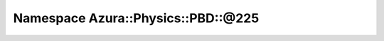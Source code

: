 
.. _namespace_Azura__Physics__PBD__@225:

Namespace Azura::Physics::PBD::@225
===================================


.. contents:: Contents
   :local:
   :backlinks: none



